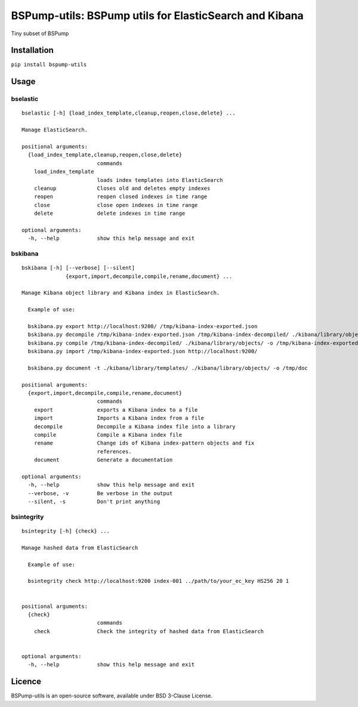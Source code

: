 BSPump-utils: BSPump utils for ElasticSearch and Kibana
=======================================================

Tiny subset of BSPump

Installation
------------

``pip install bspump-utils``

Usage
-----

bselastic
^^^^^^^^^

::

  bselastic [-h] {load_index_template,cleanup,reopen,close,delete} ...

  Manage ElasticSearch.

  positional arguments:
    {load_index_template,cleanup,reopen,close,delete}
                          commands
      load_index_template
                          loads index templates into ElasticSearch
      cleanup             Closes old and deletes empty indexes
      reopen              reopen closed indexes in time range
      close               close open indexes in time range
      delete              delete indexes in time range

  optional arguments:
    -h, --help            show this help message and exit


bskibana
^^^^^^^^

::

  bskibana [-h] [--verbose] [--silent]
                {export,import,decompile,compile,rename,document} ...

  Manage Kibana object library and Kibana index in ElasticSearch.

    Example of use:

    bskibana.py export http://localhost:9200/ /tmp/kibana-index-exported.json
    bskibana.py decompile /tmp/kibana-index-exported.json /tmp/kibana-index-decompiled/ ./kibana/library/objects/
    bskibana.py compile /tmp/kibana-index-decompiled/ ./kibana/library/objects/ -o /tmp/kibana-index-exported.json
    bskibana.py import /tmp/kibana-index-exported.json http://localhost:9200/

    bskibana.py document -t ./kibana/library/templates/ ./kibana/library/objects/ -o /tmp/doc

  positional arguments:
    {export,import,decompile,compile,rename,document}
                          commands
      export              exports a Kibana index to a file
      import              Imports a Kibana index from a file
      decompile           Decompile a Kibana index file into a library
      compile             Compile a Kibana index file
      rename              Change ids of Kibana index-pattern objects and fix
                          references.
      document            Generate a documentation

  optional arguments:
    -h, --help            show this help message and exit
    --verbose, -v         Be verbose in the output
    --silent, -s          Don't print anything


bsintegrity
^^^^^^^^^^^

::

  bsintegrity [-h] {check} ...

  Manage hashed data from ElasticSearch

    Example of use:

    bsintegrity check http://localhost:9200 index-001 ../path/to/your_ec_key HS256 20 1


  positional arguments:
    {check}
                          commands
      check               Check the integrity of hashed data from ElasticSearch


  optional arguments:
    -h, --help            show this help message and exit



Licence
-------

BSPump-utils is an open-source software, available under BSD 3-Clause License.
